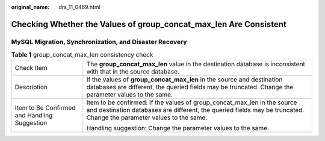 :original_name: drs_11_0469.html

.. _drs_11_0469:

Checking Whether the Values of group_concat_max_len Are Consistent
==================================================================

MySQL Migration, Synchronization, and Disaster Recovery
-------------------------------------------------------

.. table:: **Table 1** group_concat_max_len consistency check

   +----------------------------------------------+--------------------------------------------------------------------------------------------------------------------------------------------------------------------------------------------------+
   | Check Item                                   | The **group_concat_max_len** value in the destination database is inconsistent with that in the source database.                                                                                 |
   +----------------------------------------------+--------------------------------------------------------------------------------------------------------------------------------------------------------------------------------------------------+
   | Description                                  | If the values of **group_concat_max_len** in the source and destination databases are different, the queried fields may be truncated. Change the parameter values to the same.                   |
   +----------------------------------------------+--------------------------------------------------------------------------------------------------------------------------------------------------------------------------------------------------+
   | Item to Be Confirmed and Handling Suggestion | Item to be confirmed: If the values of group_concat_max_len in the source and destination databases are different, the queried fields may be truncated. Change the parameter values to the same. |
   |                                              |                                                                                                                                                                                                  |
   |                                              | Handling suggestion: Change the parameter values to the same.                                                                                                                                    |
   +----------------------------------------------+--------------------------------------------------------------------------------------------------------------------------------------------------------------------------------------------------+
